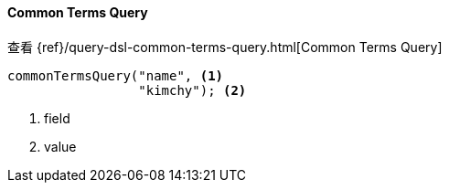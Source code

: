 [[java-query-dsl-common-terms-query]]
==== Common Terms Query

查看 {ref}/query-dsl-common-terms-query.html[Common Terms Query]

["source","java"]
--------------------------------------------------
commonTermsQuery("name", <1>
                 "kimchy"); <2>
--------------------------------------------------
<1> field
<2> value
